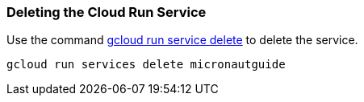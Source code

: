 === Deleting the Cloud Run Service

Use the command https://cloud.google.com/sdk/gcloud/reference/run/services/delete[gcloud run service delete] to delete the service.

```
gcloud run services delete micronautguide
```